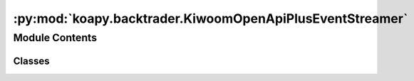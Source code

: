 :py:mod:`koapy.backtrader.KiwoomOpenApiPlusEventStreamer`
=========================================================

.. py:module:: koapy.backtrader.KiwoomOpenApiPlusEventStreamer


Module Contents
---------------

Classes
~~~~~~~

.. autoapisummary::

   koapy.backtrader.KiwoomOpenApiPlusEventStreamer.KiwoomOpenApiPlusPriceEventChannel
   koapy.backtrader.KiwoomOpenApiPlusEventStreamer.KiwoomOpenApiPlusOrderEventChannel
   koapy.backtrader.KiwoomOpenApiPlusEventStreamer.MetaKiwoomOpenApiPlusEventStreamer
   koapy.backtrader.KiwoomOpenApiPlusEventStreamer.KiwoomOpenApiPlusEventStreamer




.. py:class:: KiwoomOpenApiPlusPriceEventChannel(stub)

   Bases: :py:obj:`koapy.utils.logging.Logging.Logging`

   .. py:method:: close(self)


   .. py:method:: initialize(self)


   .. py:method:: register_code(self, code)


   .. py:method:: is_for_code(self, response, code)


   .. py:method:: filter_for_code(self, code)


   .. py:method:: is_valid_price_event(self, response)


   .. py:method:: filter_price_event(self)


   .. py:method:: time_to_timestamp(self, fid20)


   .. py:method:: event_to_dict(self, response)


   .. py:method:: convert_to_dict(self)


   .. py:method:: get_observable_for_code(self, code)



.. py:class:: KiwoomOpenApiPlusOrderEventChannel(stub)

   .. py:method:: close(self)


   .. py:method:: is_chejan_response(self, response)


   .. py:method:: filter_chejan_response(self)


   .. py:method:: event_to_dict(self, response)


   .. py:method:: convert_to_dict(self)


   .. py:method:: get_observable(self)



.. py:class:: MetaKiwoomOpenApiPlusEventStreamer(cls, clsname, bases, dct)

   Bases: :py:obj:`type`\ (\ :py:obj:`Logging`\ ), :py:obj:`type`\ (\ :py:obj:`Observer`\ )

   Metaclass for defining Abstract Base Classes (ABCs).

   Use this metaclass to create an ABC.  An ABC can be subclassed
   directly, and then acts as a mix-in class.  You can also register
   unrelated concrete classes (even built-in classes) and unrelated
   ABCs as 'virtual subclasses' -- these and their descendants will
   be considered subclasses of the registering ABC by the built-in
   issubclass() function, but the registering ABC won't show up in
   their MRO (Method Resolution Order) nor will method
   implementations defined by the registering ABC be callable (not
   even via super()).


.. py:class:: KiwoomOpenApiPlusEventStreamer(stub, queue)

   Bases: :py:obj:`rx.core.typing.Observer`, :py:obj:`koapy.utils.logging.Logging.Logging`

   Observer abstract base class

   An Observer is the entity that receives all emissions of a subscribed
   Observable.

   .. py:method:: on_next(self, value)

      Notifies the observer of a new element in the sequence.

      :param value: The received element.


   .. py:method:: on_error(self, error)

      Notifies the observer that an exception has occurred.

      :param error: The error that has occurred.


   .. py:method:: on_completed(self)

      Notifies the observer of the end of the sequence.


   .. py:method:: rates(self, code)


   .. py:method:: events(self)



